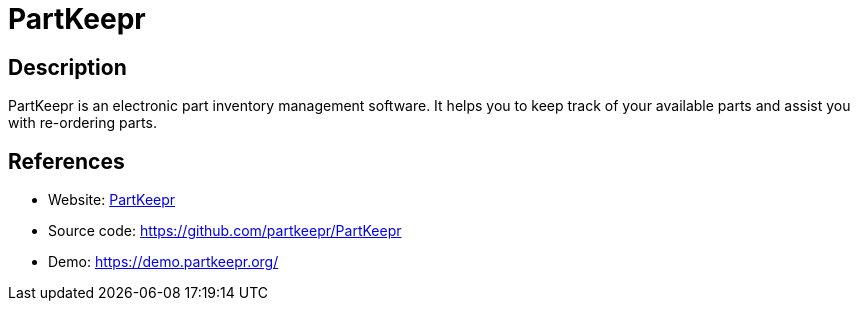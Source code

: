 = PartKeepr

:Name:          PartKeepr
:Language:      PartKeepr
:License:       GPL-3.0
:Topic:         Money, Budgeting and Management
:Category:      
:Subcategory:   

// END-OF-HEADER. DO NOT MODIFY OR DELETE THIS LINE

== Description

PartKeepr is an electronic part inventory management software. It helps you to keep track of your available parts and assist you with re-ordering parts.

== References

* Website: https://www.partkeepr.org[PartKeepr]
* Source code: https://github.com/partkeepr/PartKeepr[https://github.com/partkeepr/PartKeepr]
* Demo: https://demo.partkeepr.org/[https://demo.partkeepr.org/]
